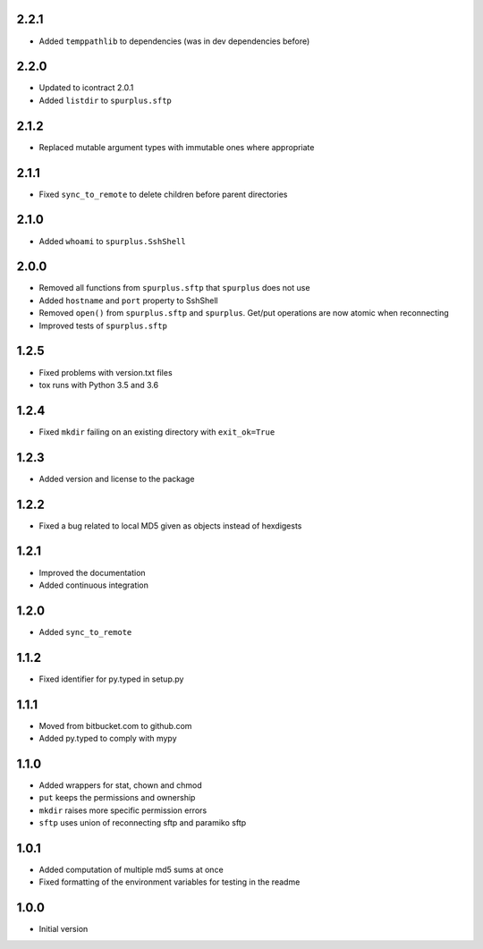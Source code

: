 2.2.1
=====
* Added ``temppathlib`` to dependencies (was in dev dependencies before)

2.2.0
=====
* Updated to icontract 2.0.1
* Added ``listdir`` to ``spurplus.sftp``

2.1.2
=====
* Replaced mutable argument types with immutable ones where appropriate

2.1.1
=====
* Fixed ``sync_to_remote`` to delete children before parent directories

2.1.0
=====
* Added ``whoami`` to ``spurplus.SshShell``

2.0.0
=====
* Removed all functions from ``spurplus.sftp`` that ``spurplus`` does not use
* Added ``hostname`` and ``port`` property to SshShell
* Removed ``open()`` from ``spurplus.sftp`` and ``spurplus``. Get/put operations are now atomic when reconnecting
* Improved tests of ``spurplus.sftp``

1.2.5
=====
* Fixed problems with version.txt files
* tox runs with Python 3.5 and 3.6

1.2.4
=====
* Fixed ``mkdir`` failing on an existing directory with ``exit_ok=True``

1.2.3
=====
* Added version and license to the package

1.2.2
=====
* Fixed a bug related to local MD5 given as objects instead of hexdigests

1.2.1
=====
* Improved the documentation
* Added continuous integration

1.2.0
=====
* Added ``sync_to_remote``

1.1.2
=====
* Fixed identifier for py.typed in setup.py

1.1.1
=====
* Moved from bitbucket.com to github.com
* Added py.typed to comply with mypy

1.1.0
=====
* Added wrappers for stat, chown and chmod
* ``put`` keeps the permissions and ownership
* ``mkdir`` raises more specific permission errors
* ``sftp`` uses union of reconnecting sftp and paramiko sftp

1.0.1
=====
* Added computation of multiple md5 sums at once
* Fixed formatting of the environment variables for testing in the readme

1.0.0
=====
* Initial version
